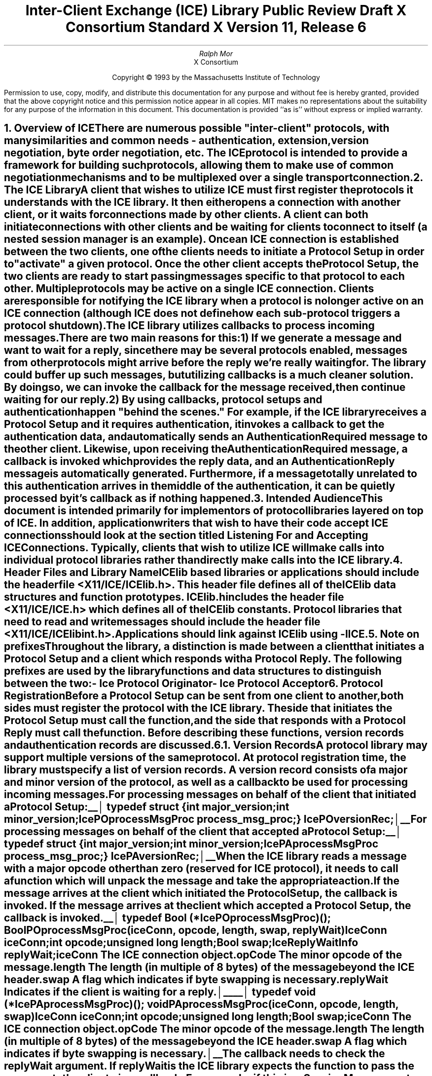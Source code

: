 .\" macro: start marker
.de sM
.ne 4
.sp 1
\\h'-0.3i'\\L'-1v'\\v'3p'\\l'1v'\\v'1v-3p'
.sp -1
..
.\" macro: end marker
.de eM
.sp -1
\\h'-0.3i'\\L'-1v'\\v'1v+4p'\\l'1v'\\v'-4p'
.sp 1
..
.EH ''''
.OH ''''
.EF ''''
.OF ''''
.ad b
.sp 10
.TL
\s+2\fBInter-Client Exchange (ICE) Library\fP\s-2
.sp
Public Review Draft
.sp
X Consortium Standard
.sp
X Version 11, Release 6
.AU
Ralph Mor
.AI
X Consortium
.LP
.DS C
Copyright \(co 1993 by the Massachusetts Institute of Technology
.LP
.sp 5
Permission to use, copy, modify, and distribute this documentation for any
purpose and without fee is hereby granted, provided that the above copyright
notice and this permission notice appear in all copies.  MIT makes no
representations about the suitability for any purpose of the information in
this document.  This documentation is provided ``as is'' without express or
implied warranty.
.DE
.bp
.bp 1
.EH '\fBInter-Client Exchange Library\fP'''
.OH '''\fBInter-Client Exchange Library\fP'
.EF ''- % -''
.OF ''- % -''
.NH 1
Overview of ICE
.XS
\*(SN Overview of ICE
.XE
.LP
There are numerous possible "inter-client" protocols, with many similarities
and common needs - authentication, extension, version negotiation, byte
order negotiation, etc.  The ICE protocol is intended to provide a framework
for building such protocols, allowing them to make use of common negotiation
mechanisms and to be multiplexed over a single transport connection.
.LP
.NH 1
The ICE Library
.XS
\*(SN The ICE Library
.XE
.LP
A client that wishes to utilize ICE must first register the protocols it
understands with the ICE library.  It then either opens a connection with
another client, or it waits for connections made by other clients.  A client
can both initiate connections with other clients and be
waiting for clients to connect to itself (a nested session manager is an
example).  Once an ICE connection is established between the two clients, one
of the clients needs to initiate a \fIProtocol Setup\fP\^ in order to
"activate" a given protocol.  Once the other client accepts the
\fIProtocol Setup\fP\^, the
two clients are ready to start passing messages specific to that protocol to
each other.  Multiple protocols may be active on a single ICE connection.
Clients are responsible for notifying the ICE library when a protocol is no
longer active on an ICE connection (although ICE does not define how each
sub-protocol triggers a protocol shutdown).
.LP
The ICE library utilizes callbacks to process incoming messages.  There are
two main reasons for this:
.LP
.IP 1)
If we generate a message and want to wait for a reply, since there may
be several protocols enabled, messages from other protocols might arrive
before the reply we're really waiting for.  The library could buffer up
such messages, but utilizing callbacks is a much cleaner solution.  By
doing so, we can invoke the callback for the message received, then
continue waiting for our reply.
.LP
.IP 2)
By using callbacks, protocol setups and authentication happen "behind
the scenes."  For example, if the ICE library receives a \fIProtocol Setup\fP\^
and it requires authentication, it invokes a callback to get the
authentication data, and automatically sends an \fIAuthenticationRequired\fP\^
message to the other client.  Likewise, upon receiving the
\fIAuthenticationRequired\fP\^ message, a callback is invoked which provides
the reply data, and an \fIAuthenticationReply\fP\^ message is automatically
generated.  Furthermore, if a message totally unrelated to this
authentication arrives in the middle of the authentication, it can
be quietly processed by it's callback as if nothing happened.
.LP
.NH 1
Intended Audience
.XS
\*(SN Intended Audience
.XE
.LP
This document is intended primarily for implementors of protocol libraries
layered on top of ICE.  In addition, application writers that wish to have
their code accept ICE connections should look at the section titled
\fIListening For and Accepting ICE Connections\fP\^.
Typically, clients that wish to utilize ICE will make calls into individual
protocol libraries rather than directly make calls into the ICE library.
.LP
.NH 1
Header Files and Library Name
.XS
\*(SN Header Files and Library Name
.XE
.LP
ICElib based libraries or applications should include the header
file \fI<X11/ICE/ICElib.h>\fP\^.  This header file defines all of the
ICElib data structures and function prototypes.  \fIICElib.h\fP\^ includes the
header file \fI<X11/ICE/ICE.h>\fP\^ which defines all of the ICElib constants.
Protocol libraries that need to read and write messages should include
the header file \fI<X11/ICE/ICElibint.h>\fP\^.
.LP
Applications should link against ICElib using \fI-lICE\fP\^.
.LP
.NH 1
Note on prefixes
.XS
\*(SN Note on prefixes
.XE
.LP
Throughout the library, a distinction is made between a client that
initiates a \fIProtocol Setup\fP\^ and a client which responds with a
\fIProtocol Reply\fP\^.  The following prefixes are used by the library
functions and data structures to distinguish between the two:
.LP
.PN IcePO
- \fIIce Protocol Originator\fP\^
.LP
.PN IcePA
- \fIIce Protocol Acceptor\fP\^
.LP
.NH 1
Protocol Registration
.XS
\*(SN Protocol Registration
.XE
.LP
Before a \fIProtocol Setup\fP\^ can be sent from one client to another,
both sides must register the protocol with the ICE library.  The side
that initiates the \fIProtocol Setup\fP\^ must call the
.PN IceRegisterForProtocolSetup
function, and the side that responds with a \fIProtocol Reply\fP\^
must call the
.PN IceRegisterForProtocolReply
function.  Before describing these functions, \fIversion records\fP\^ and
\fIauthentication records\fP\^ are discussed.
.LP
.NH 2
Version Records
.XS
\*(SN Version Records
.XE
.LP
A protocol library may support multiple versions of the same protocol.
At protocol registration time, the library must specify a list of version
records.  A version record consists of a major and minor version of the
protocol, as well as a callback to be used for processing incoming messages.
.LP
.sp 0.5
For processing messages on behalf of the client that initiated a
\fIProtocol Setup\fP\^:
.LP
.sM
typedef struct {
.br
	int major_version;
.br
	int minor_version;
.br
	IcePOprocessMsgProc process_msg_proc;
.br
} IcePOversionRec;
.LP
.eM
.sp 0.5
For processing messages on behalf of the client that accepted a
\fIProtocol Setup\fP\^:
.LP
.sM
typedef struct {
.br
	int major_version;
.br
	int minor_version;
.br
	IcePAprocessMsgProc process_msg_proc;
.br
} IcePAversionRec;
.LP
.eM
.sp 0.5
When the ICE library reads a message with a major opcode other than
zero (reserved for ICE protocol), it needs to call a function which will
unpack the message and take the appropriate action.
.LP
If the message arrives at the client which initiated the \fIProtocol Setup\fP\^,
the
.PN IcePOprocessMsgProc
callback is invoked.  If the message arrives at the client which accepted
a \fIProtocol Setup\fP\^, the
.PN IcePAprocessMsgProc
callback is invoked.
.LP
.sp 0.5
.sM
typedef Bool (*IcePOprocessMsgProc)();
.FD 0
Bool POprocessMsgProc\^(\^\fIiceConn\fP, \fIopcode\fP\^, \fIlength\fP\^, \fIswap\fP\^, \fIreplyWait\fP\^)
.br
    IceConn \fIiceConn\fP\^;
.br
    int \fIopcode\fP\^;
.br
    unsigned long \fIlength\fP\^;
.br
    Bool \fIswap\fP\^;
.br
    IceReplyWaitInfo \fIreplyWait\fP\^;
.FN
.IP \fIiceConn\fP 1i
The ICE connection object.
.IP \fIopCode\fP 1i
The minor opcode of the message.
.IP \fIlength\fP 1i
The length (in multiple of 8 bytes) of the message beyond the ICE header.
.IP \fIswap\fP 1i
A flag which indicates if byte swapping is necessary.
.IP \fIreplyWait\fP 1i
Indicates if the client is waiting for a reply.
.LP
.eM
.sM
typedef void (*IcePAprocessMsgProc)();
.FD 0
void PAprocessMsgProc\^(\^\fIiceConn\fP, \fIopcode\fP\^, \fIlength\fP\^, \fIswap\fP\^)
.br
    IceConn \fIiceConn\fP\^;
.br
    int \fIopcode\fP\^;
.br
    unsigned long \fIlength\fP\^;
.br
    Bool \fIswap\fP\^;
.FN
.IP \fIiceConn\fP 1i
The ICE connection object.
.IP \fIopCode\fP 1i
The minor opcode of the message.
.IP \fIlength\fP 1i
The length (in multiple of 8 bytes) of the message beyond the ICE header.
.IP \fIswap\fP 1i
A flag which indicates if byte swapping is necessary.
.LP
.eM
The
.PN IcePOprocessMsgProc
callback needs to check the \fIreplyWait\fP\^ argument.
If \fIreplyWait\fP\^ is
.PN NULL ,
the ICE library expects the function to
pass the message to the client via a callback.  For example, if
this is a Session Management \fISave Yourself\fP\^ message, this function
should notify the client of the \fISave Yourself\fP\^ via a callback.
.LP
However, if \fIreplyWait\fP\^ is not
.PN NULL ,
then the client is waiting for
a reply or an error for a message it previously sent.  \fIreplyWait\fP\^
is of type
.PN IceReplyWaitInfo .
.LP
.sM
typedef struct {
.br
	unsigned long sequence_of_request;
.br
	int major_opcode_of_request;
.br
	int minor_opcode_of_request;
.br
	IcePointer reply;
.br
} IceReplyWaitInfo;
.LP
.eM
.PN IceReplyWaitInfo
contains the major/minor opcodes and sequence # of
the message for which a reply is being waited for.  It also contains
a pointer to the reply message to be filled in (the protocol library
should cast this
.PN IcePointer
to the appropriate reply type).  In most
cases, the reply will have some fixed-size part, and the sender
function will have provided a pointer to a structure (e.g.) to hold
this fixed-size data.  If there is variable-length data, it would be
expected that the reply function will have to allocate additional
memory and store pointer(s) to that memory in the fixed-size
structure.  If the entire data is variable length (e.g., a single
variable-length string), then the sender function would probably
just pass a pointer to fixed-size space to hold a pointer, and the
reply function would allocate the storage and store the pointer.
It is the responsibility of the client receiving the reply to
free up any memory allocated on it's behalf.
.LP
The return value of
.PN IcePOprocessMsgProc
is a boolean set to
.PN True
if a reply or error has been returned (as opposed to a callback
having been invoked).  Note that an error should only be returned
if it corresponds to the reply being waited for.  Otherwise, the
.PN IcePOprocessMsgProc
should either handle the error internally, or invoke an error handler
for it's library.
.LP
.sp 0.5       
The
.PN IcePAprocessMsgProc
callback, on the other hand, should always pass
the message to the client via a callback.  For example, if this is a Session
Management \fIInteract Request\fP\^ message, this function should notify the
client of the \fIInteract Request\fP\^ via a callback.
.LP
The reason the
.PN IcePAprocessMsgProc
callback does not have a \fIreplyWait\fP\^ like
.PN IcePOprocessMsgProc
does, is because a process that is acting as
a "server" should never block for a reply (infinite blocking can
occur if the connecting client does not act properly).
.LP
Note that when reading messages, byte swapping may be necessary.  As a
convenience, the length field in the ICE header will be swapped by ICElib
if necessary.
.bp
The following macros should be used to read messages.  They will be discussed
in greater detail later in this document.
.LP
    IceReadSimpleMessage ()
.br
    IceReadCompleteMessage ()
.sp 0.5
    IceReadMessageHeader ()
.br
    IceReadData ()
.br
    IceReadData16 ()
.br
    IceReadData32 ()
.LP
.NH 2
Authentication Records
.XS
\*(SN Authentication Records
.XE
.LP
Protocol libraries may support multiple authentication methods for their
protocol.  For each authentication method, the library must specify the
name of the authentication method, as well as an authentication callback.
.LP
For authentication on behalf of the client that initiated a
\fIProtocol Setup\fP\^:
.LP
.sM
typedef struct {
.br
	char *auth_name;
.br
	IcePOauthProc auth_proc;
.brn
} IcePOauthRec;
.LP
.eM
.sp 0.5
For authentication on behalf of the client that accepted a
\fIProtocol Setup\fP\^:
.LP
.sM
typedef struct {
.br
	char *auth_name;
.br
	IcePAauthProc auth_proc;
.br
} IcePAauthRec;
.LP
.eM
.sp 0.5
.PN IcePOauthProc
is the callback invoked for the client that initiated
the \fIProtocol Setup\fP\^ and needs to respond to an
\fIAuthentication Required\fP\^ or
\fIAuthentication Next Phase\fP\^ message from the other client.
.LP
.sM
typedef IcePOauthStatus (*IcePOauthProc)();
.FD 0
IcePOauthStatus POauthProc\^(\^\fIauthStatePtr\fP, \fIcleanUp\fP\^, \fIswap\fP\^,
.br
                    \fIauthDataLen\fP\^, \fIauthData\fP\^, \fIreplyDataLenRet\fP\^, \fIreplyDataRet\fP\^, \fIerrorStringRet\fP\^)
.br
     IcePointer *\fIauthStatePtr\fP\^;
.br
     Bool \fIcleanUp\fP\^;
.br
     Bool \fIswap\fP\^;
.br
     int \fIauthDataLen\fP\^;
.br
     IcePointer \fIauthData\fP\^;
.br
     int *\fIreplyDataLenRet\fP\^;
.br
     IcePointer *\fIreplyDataRet\fP\^;
.br
     char **\fIerrorStringRet\fP\^;
.FN
.IP \fIauthStatePtr\fP 1i
A pointer to state maintained by the
authentication procedure.  The first time this
function is invoked, *\fIauthStatePtr\fP\^ is
.PN NULL ,
and the function should initialize it's state and set
this pointer.
.IP \fIcleanUp\fP 1i
If
.PN True ,
authentication is over, and the function
should clean up any state it was maintaining.  The
last 6 arguments should be ignored.
.IP \fIswap\fP 1i
If
.PN True ,
the \fIauthData\fP\^ may have to be byte swapped
(depending on it's contents).
.IP \fIauthDataLen\fP 1i
The length (in bytes) of the authenticator data.
.IP \fIauthData\fP 1i
The data from the authenticator.  This pointer may
point to a volatile block of memory.  So, if you need
to keep the data beyond this function call, be sure
to make a copy of it.
.IP \fIreplyDataLenRet\fP 1i
The length (in bytes) of the reply data returned.
.IP \fIreplyDataRet\fP 1i
The reply data returned.  ICElib will be
responsible for freeing this data.
.IP \fIerrorStringRet\fP 1i
If the authentication procedure encounters an error during
authentication, it should allocate and return
an error string.  ICElib will be
responsible for freeing this string.
.LP
.eM
The
.PN IcePOauthProc
should return one of four values:
.TS
lw(2i) lw(5i).
T{
.PN IcePOauthHaveReply
T}	T{
A reply is available
T}
.sp 4p
T{
.PN IcePOauthRejected
T}	T{
Authentication rejected
T}
.sp 4p
T{
.PN IcePOauthFailed
T}	T{
Authentication failed
T}
.sp 4p
T{
.PN IcePOauthDoneCleanup
T}	T{
Done cleaning up
T}
.TE
.LP
.sp 0.5
.PN IcePAauthProc
is the callback invoked for the client that received a
\fIProtocol Setup\fP\^ and needs to initiate an
\fIAuthentication Required\fP\^ message or respond to an
\fIAuthentication Reply\fP\^.
.LP
.sM
typedef IcePAauthStatus (*IcePAauthProc) ();
.FD 0
IcePAauthStatus PAauthProc\^(\^\fIauthStatePtr\fP, \fIswap\fP\^,
.br
                    \fIreplyDataLen\fP\^, \fIreplyData\fP\^, \fIauthDataLenRet\fP\^, \fIauthDataRet\fP\^, \fIerrorStringRet\fP\^)
.br
    IcePointer *\fIauthStatePtr\fP\^;
.br
    Bool \fIswap\fP\^;
.br
    int \fIreplyDataLen\fP\^;
.br
    IcePointer \fIreplyData\fP\^;
.br
    int *\fIauthDataLenRet\fP\^;
.br
    IcePointer *\fIauthDataRet\fP\^;
.br
    char **\fIerrorStringRet\fP\^;
.FN
.IP \fIauthStatePtr\fP 1i
A pointer to state maintained by the
authentication procedure.  The first time this
function is invoked, *\fIauthStatePtr\fP\^ is
.PN NULL ,
and the function should initialize it's state and set
this pointer.  When authentication
is accepted or rejected, the function should clean up
the state it was maintaining.
.IP \fIswap\fP 1i
If
.PN True ,
the \fIreplyData\fP\^ may have to be byte swapped
(depending on it's contents).
.IP \fIreplyDataLen\fP 1i
The length (in bytes) of the authenticatee data.
.IP \fIreplyData\fP 1i
The data from the authenticatee.  This pointer may
point to a volatile block of memory.  So, if you need
to keep the data beyond this function call, be sure
to make a copy of it.
.IP \fIauthDataLenRet\fP 1i
The length of the authentication data returned.
.IP \fIauthDataRet\fP 1i
The authentication data returned.  ICElib will be
responsible for freeing this data.
.IP \fIerrorStringRet\fP 1i
If authentication is rejected or fails, an error
string is returned.  ICElib will be
responsible for freeing this string.
.LP
.eM
The
.PN IcePAauthProc
should return one of four values:
.TS
lw(2i) lw(5i).
T{
.PN IcePAauthContinue
T}	T{
Continue authentication
T}
.sp 4p
T{
.PN IcePAauthAccepted
T}	T{
Authentication accepted
T}
.sp 4p
T{
.PN IcePAauthRejected
T}	T{
Authentication rejected
T}
.sp 4p
T{
.PN IcePAauthFailed
T}	T{
Authentication failed
T}
.TE
.LP
.NH 3
Protocol Registration Functions
.XS
\*(SN Protocol Registration Functions
.XE
.LP
Before a client is ready to do a \fIProtocol Setup\fP\^ on a given protocol,
it must call
.PN IceRegisterForProtocolSetup
to reserve a major opcode and to provide information about the protocol.
.LP
.sM
.FD 0
int IceRegisterForProtocolSetup\^(\^\fIprotocolName\fP, \fIvendor\fP\^, \fIrelease\fP\^,
.br
                    \fIversionCount\fP\^, \fIversionRecs\fP\^, \fIauthCount\fP\^, \fIauthRecs\fP\^, \fIIOErrorProc\fP\^)
.br
     char *\fIprotocolName\fP\^;
.br
     char *\fIvendor\fP\^;
.br
     char *\fIrelease\fP\^;
.br
     int \fIversionCount\fP\^;
.br
     IcePOversionRec *\fIversionRecs\fP\^;
.br
     int \fIauthCount\fP\^;
.br
     IcePOauthRec *\fIauthRecs\fP\^;
.br
     IceIOErrorProc \fIIOErrorProc\fP\^;
.FN
.IP \fIprotocolName\fP 1i
A string specifying the name of the protocol to register.
.IP \fIvendor\fP 1i
A string specifying the vendor implementing the protocol library.
.IP \fIrelease\fP 1i
A string specifying the release of the protocol library.
.IP \fIversionCount\fP 1i
The number of different versions of the protocol supported.
.IP \fIversionRecs\fP 1i
Information about each version of the protocol supported (prioritized in
decreasing order of preference).  See the previous section titled
\fIVersion Records\fP\^.
.IP \fIauthCount\fP 1i
The number of authentication methods supported.
.IP \fIauthRecs\fP 1i
Information about each authentication method (prioritized in decreasing
order of preference).  See the previous section titled
\fIAuthentication Records\fP\^.
.IP \fIIOErrorProc\fP 1i
Error handler to invoke if the ICE connection unexpectedly breaks.  Pass
.PN NULL
if not interested in being notified.
See the section titled \fIError Handling\fP\^ for more details.
.LP
.eM
.PN IceRegisterForProtocolSetup
returns the major opcode reserved, or -1 if an error occurred.
.LP
.sp
Before a client is ready to receive a \fIProtocol Setup\fP\^ for a given
protocol, it must call
.PN IceRegisterForProtocolReply
to reserve a major opcode and to provide information about the protocol.
.LP
.sM
.FD 0
int IceRegisterForProtocolReply\^(\^\fIprotocolName\fP, \fIvendor\fP\^, \fIrelease\fP\^,
.br
                    \fIversionCount\fP\^, \fIversionRecs\fP\^, \fIprotocolSetupNotifyProc\fP\^, \fIauthCount\fP\^, \fIauthRecs\fP\^, \fIIOErrorProc\fP\^)
.br
     char *\fIprotocolName\fP\^;
.br
     char *\fIvendor\fP\^;
.br
     char *\fIrelease\fP\^;
.br
     int \fIversionCount\fP\^;
.br
     IcePAversionRec *\fIversionRecs\fP\^;
.br
     IceProtocolSetupNotifyProc \fIprotocolSetupNotifyProc\fP\^;
.br
     int \fIauthCount\fP\^;
.br
     IcePAauthRec *\fIauthRecs\fP\^;
.br
     IceIOErrorProc \fIIOErrorProc\fP\^;
.FN
.IP \fIprotocolName\fP 1i
A string specifying the name of the protocol to register.
.IP \fIvendor\fP 1i
A string specifying the vendor of the application using the protocol library.
For example, the vendor of a session manager.
.IP \fIrelease\fP 1i
A string specifying the release of the application using
the protocol library.  For example, the release of a
session manager.
.IP \fIversionCount\fP 1i
The number of different versions of the protocol supported.
.IP \fIversionRecs\fP 1i
Information about each version of the protocol supported (prioritized in
decreasing order of preference).  See the previous section titled
\fIVersion Records\fP\^.
.IP \fIprotocolSetupNotifyProc\fP 1i
A callback to be invoked when the client on the other side of
the ICE connection has successfully completed a \fIProtocol Setup\fP\^.
.IP \fIauthCount\fP 1i
The number of authentication methods supported.
.IP \fIauthRecs\fP 1i
Information about each authentication method (prioritized in decreasing
order of preference).  See the previous section titled
\fIAuthentication Records\fP\^.
.IP \fIIOErrorProc\fP 1i
Error handler to invoke if the ICE connection unexpectedly breaks.  Pass
.PN NULL
if not interested in being notified.
See the section titled \fIError Handling\fP\^ for more details.
.LP
.eM
.PN IceRegisterForProtocolReply
returns the major opcode reserved, or -1 if an error occurred.
.LP
Since \fIProtocol Setups\fP\^ happen "behind the scenes," the protocol library
needs some way of being notified when the \fIProtocol Setup\fP\^ has
successfully completed.  The
.PN IceProtocolSetupNotifyProc
callback serves this purpose.
.LP
.sM
typedef void (*IceProtocolSetupNotifyProc) ();
.FD 0
void ProtocolSetupNotifyProc\^(\^\fIiceConn\fP, \fImajorVersion\fP\^, \fIminorVersion\fP\^, \fIvendor\fP\^, \fIrelease\fP\^)
.br
     IceConn \fIiceConn\fP\^;
.br
     int \fImajorVersion\fP\^;
.br
     int \fIminorVersion\fP\^;
.br
     char *\fIvendor\fP\^;
.br
     char *\fIrelease\fP\^;
.FN
.IP \fIiceConn\fP 1i
The ICE connection object.
.IP \fImajorVersion\fP 1i
The major version of the protocol.
.IP \fIminorVersion\fP 1i
The minor version of the protocol.
.IP \fIvendor\fP 1i
The vendor of the library that sent the \fIProtocol Setup\fP\^.
.IP \fIrelease\fP 1i
The release of the library that sent the \fIProtocol Setup\fP\^.
.LP
.eM
The \fIvendor\fP\^ and \fIrelease\fP\^ strings should be freed with free()
when they are no longer needed.
.LP
.NH 1
ICE Connections
.XS
\*(SN ICE Connections
.XE
.LP
In order for two clients to establish an ICE connection, one client has
to be "waiting" for connections, and the other client has to initiate the
connection.  Most clients will initiate connections, so we discuss that first.
.LP
.NH 2
Opening an ICE Connection
.XS
\*(SN Opening an ICE Connection
.XE
.LP
In order to open an ICE connection with another client (that is waiting
for connections), call the
.PN IceOpenConnection
function.
.LP
.sM
.FD 0
IceConn IceOpenConnection\^(\^\fInetworkIdsList\fP, \fIerrorLength\fP\^, \fIerrorStringRet\fP\^)
.br
     char *\fInetworkIdsList\fP\^;
.br
     int  \fIerrorLength\fP\^;
.br
     char *\fIerrorStringRet\fP\^;
.FN
.IP \fInetworkIdsList\fP 1i
Specifies the network ID(s) of the other client.
.IP \fIerrorLength\fP 1i
Length of the \fIerrorStringRet\fP\^ argument passed in.
.IP \fIerrorStringRet\fP 1i
Returns a null terminated error message, if any.  \fIerrorStringRet\fP
points to user supplied memory.  No more than \fIerrorLength\fP\^ bytes
are used.
.LP
.eM
.PN IceOpenConnection
returns an opaque ICE connection object if it succeeds,
.PN NULL
otherwise.
.LP
\fInetworkIdsList\fP\^ contains a list of network IDs separated by commas.
An attempt will be made to use the first network ID.  If that fails,
an attempt will be made using the second network ID, and so on.
Each network ID has the form...
.br
.TS
lw(0.25i) lw(2.5i) lw(1i).
	tcp/<hostname>:<portnumber>	or
	decnet/<hostname>::<objname>	or
	local/<hostname>:<path>	
.TE
.LP
Most protocol libraries will have some sort of "open" function which should
internally make a call into
.PN IceOpenConnection .
If the ICE library detects that an ICE connection has already been opened
with the other client, a second connection is not made - the previously
allocated connection object is returned.
.LP
Any authentication requirements are handled internally by the ICE library.
.LP
After
.PN IceOpenConnection
is called, the client is ready to send a
\fIProtocol Setup\fP\^ (provided that
.PN IceRegisterForProtocolSetup
was called), or receive a \fIProtocol Setup\fP\^ (provided that
.PN IceRegisterForProtocolReply
was called).
.LP
.NH 2
Listening For and Accepting ICE Connections
.XS
\*(SN Listening For and Accepting ICE Connections
.XE
.LP
Clients wishing to accept ICE connections must first call
.PN IceListenForConnections
so they can listen for connections. A list of file descriptors and associated 
network IDs are returned.  The client does select() on these file descriptors
to detect new connections.
.LP
.sM
.FD 0
Status IceListenForConnections\^(\^\fIcountRet\fP, \fIdescripsRet\fP\^, \fInetworkIdsRet\fP\^, \fIerrorLength\fP\^, \fIerrorStringRet\fP\^)
.br
     int  *\fIcountRet\fP\^;
.br
     int  **\fIdescripsRet\fP\^;
.br
     char **\fInetworkIdsRet\fP\^;
.br
     int  \fIerrorLength\fP\^;
.br
     char *\fIerrorStringRet\fP\^;
.FN
.IP \fIcountRet\fP 1i
The number of file descriptors returned.
.IP \fIdescripsRet\fP 1i
Returns a list of file descriptors.
.IP \fInetworkIdsRet\fP 1i
Returns a list of network IDs corresponding to the list of file descriptors.
.IP \fIerrorLength\fP 1i
The length of the \fIerrorStringRet\fP\^ argument passed in.
.IP \fIerrorStringRet\fP 1i
Returns a null terminated error message, if any.  \fIerrorStringRet\fP
points to user supplied memory.  No more than \fIerrorLength\fP\^ bytes
are used.
.LP
.eM
\fInetworkIdsRet\fP\^ returns a list of network IDs separated by commas.
Each network ID has the form...
.br
.TS
lw(0.25i) lw(2.5i) lw(1i).
	tcp/<hostname>:<portnumber>	or
	decnet/<hostname>::<objname>	or
	local/<hostname>:<path>	
.TE
.LP
\fIdescripsRet\fP\^ and \fInetworkIdsRet\fP\^ should be freed with free() when no longer needed.
.LP
.sp 0.5
After a connection attempt is detected via select() on a file
descriptor returned by
.PN IceListenForConnections ,
.PN IceAcceptConnection
should be called.  This returns a new opaque ICE connection object.
.LP
.sM
.FD 0
IceConn IceAcceptConnection\^(\^\fIfd\fP\^)
.br
    int \fIfd\fP\^;
.FN
.IP \fIfd\fP 1i
The file descriptor on which a new connection was detected.
.LP
.eM
Since the library can not block and wait for the connection to
become valid (infinite blocking can occur if the connecting client
does not act properly), the following steps must be taken before
the ICE connection is used to send and receive messages...
.LP
.sp 0.5
.vs 10
.nf
	newIceConn = IceAcceptConnection (listen_fd);
	status = IceConnectPending;
	timeStart = timeNow;

	do
	{
		select() on {newIceConn, all open connections}

		for each iceConn in the list of open connections
		{
			if (data ready on iceConn)
				IceProcessMessage (iceConn, NULL);
		}

		if (data ready on newIceConn)
		{
			/*
			 * IceProcessMessage is called until the connection
			 * is non-pending.  Doing so handles the connection
			 * setup request and any authentication requirements.
			 */

			IceProcessMessage (newIceConn, NULL);
			status = IceConnectionStatus (newIceConn);
		}
		else
		{
			if (timeNow - timeStart > MAX_WAIT_TIME)
				status = IceConnectRejected;
		}
	}
	while (status == IceConnectPending);

	if (status == IceConnectAccepted)
	{
		Add newIceConn to the list of open connections
	}
	else if (status == IceConnectRejected)
	{
		blah;
	}
.fi
.vs
.LP
.sp 0.5
After
.PN IceAcceptConnection
is called and the connection has been
validated, the client is ready to receive a \fIProtocol Setup\fP\^ (provided
that
.PN IceRegisterForProtocolReply
was called), or send a \fIProtocol Setup\fP\^
(provided that
.PN IceRegisterForProtocolSetup
was called).
.bp
.NH 2
Closing ICE Connections
.XS
\*(SN Closing ICE Connections
.XE
.LP
To close an ICE connection created with
.PN IceOpenConnection
or
.PN IceAcceptConnection ,
call the
.PN IceCloseConnection
function.
.LP
.sM
.FD 0
Status IceCloseConnection\^(\^\fIiceConn\fP\^)
.br
    IceConn \fIiceConn\fP\^;
.FN
.IP \fIiceConn\fP 1i
The ICE connection to close.
.LP
.eM
In order to physically close an ICE connection, the following conditions
must be met:
.LP
.IP -
The \fIopen reference count\fP\^ must have reached zero on this ICE connection.
When
.PN IceOpenConnection
is called, it tries to use a previously opened
ICE connection.  If it is able to use an existing connection, it increments
the \fIopen reference count\fP\^ on the connection by one.  So in order to
close an ICE connection, each call to
.PN IceOpenConnection
must be matched with a call to
.PN IceCloseConnection .
The connection can be physically closed only
on the last call to
.PN IceCloseConnection .
Note that connections created with
.PN IceAcceptConnection
are never shared, and the \fIopen reference count\fP\^ for
such connections is never greater than one.
.LP
.IP -
The \fIactive protocol count\fP\^ must have reached zero.  Each time a
\fIProtocol Setup\fP\^ succeeds on the connection
the \fIactive protocol count\fP\^
is incremented by one.  When the client no longer expects to use the
protocol on the connection, the
.PN IceProtocolShutdown
function should be called, which decrements the \fIactive protocol count\fP\^
by one (see the \fIProtocol Shutdown\fP section of this document).
.LP
.PN IceCloseConnection
can return a bad status only under one condition.
If the \fIopen reference count\fP\^ has reached zero, but the
\fIactive protocol count\fP\^ has not reached zero, the client
neglected to shut down all active protocols before closing the connection.
The connection will not be closed.
.LP
.sp 0.5
When it is known that the client on the other side of the ICE connection
has terminated the connection without initiating shutdown negotiation, the
.PN IceSetShutdownNegotiation
function should be called to turn off shutdown negotiation.  This will prevent
.PN IceCloseConnection
from writing to a broken connection.
.LP
.sM
.FD 0
void IceSetShutdownNegotiation\^(\^\fIiceConn\fP, \fInegotiate\fP\^)
.br
    IceConn \fIiceConn\fP\^;
.br
    Bool \fInegotiate\fP\^;
.FN
.IP \fIiceConn\fP 1i
A valid ICE connection object.
.IP \fInegotiate\fP 1i
If
.PN False ,
shutdown negotiating will be turned off.
.LP
.eM
In order to check the shutdown negotiation status of an ICE connection,
call the
.PN IceCheckShutdownNegotiation
function.
.LP
.sM
.FD 0
Bool IceCheckShutdownNegotiation\^(\^\fIiceConn\fP\^)
.br
    IceConn \fIiceConn\fP\^;
.FN
.IP \fIiceConn\fP 1i
A valid ICE connection object.
.LP
.eM
.PN IceCheckShutdownNegotiation
returns
.PN True
if shutdown negotiation will take place on the connection,
.PN False
otherwise.  Negotiation is on by default for a connection.  It
can only be changed with the
.PN IceSetShutdownNegotiation
function.
.LP
.NH 2
Connection Watch Procedures
.XS
\*(SN Connection Watch Procedures
.XE
.LP
In order to add a watch procedure which will be called
each time ICElib opens a new connection via
.PN IceOpenConnection
or
.PN IceAcceptConnection ,
or closes a connection via
.PN IceCloseConnection ,
call the
.PN IceAddConnectionWatch
function.
.LP
.sM
.FD 0
Status IceAddConnectionWatch\^(\^\fIwatchProc\fP, \fIclientData\fP\^)
.br
    IceWatchProc \fIwatchProc\fP\^;
.br
    IcePointer \fIclientData\fP\^;
.FN
.IP \fIwatchProc\fP 1i
The watch procedure to invoke when ICElib physically opens or
closes a connection.
.IP \fIclientData\fP 1i
This pointer will be passed to the watch procedure.
.LP
.eM
Note that several calls to
.PN IceOpenConnection
might share the same ICE connection.  In such a case, the watch procedure
is only invoked when the connection is first created.  Similarly, since
connections might be shared, the watch procedure is called only if
.PN IceCloseConnection
physically closes the connection.
.LP
The watch procedures are very useful for Xt based applications, which
need to call
.PN XtAppAddInput
when new connections are created, and
.PN XtRemoveInput
when connections are destroyed.  Since connections are
shared, knowing when to call these Xt functions would be difficult
without the watch procedures.

The watch procedure is of type
.PN IceWatchProc .
.LP
.sM
typedef void (*IceWatchProc)();
.LP
.FD 0
void WatchProc\^(\^\fIiceConn\fP, \fIclientData\fP\^, \fIopening\fP\^, \fIwatchData\fP\^)
.br
    IceConn \fIiceConn\fP\^;
.br
    IcePointer \fIclientData\fP\^;
.br
    Bool \fIopening\fP\^;
.br
    IcePointer *\fIwatchData\fP\^;
.FN
.IP \fIiceConn\fP\^ 1i
The opened or closed ICE connection.  Call
.PN IceConnectionNumber
to get the file descriptor associated with this connection.
.IP \fIclientData\fP\^ 1i
Client data specified in the call to
.PN IceAddConnectionWatch .
.IP \fIopening\fP\^ 1i
If
.PN True ,
the connection is being opened.  If
.PN False ,
the connection is being closed.
.IP \fIwatchData\fP\^ 1i
Can be used to save a pointer to client data.
.LP
.eM
If opening is
.PN True ,
the client should set the *\fIwatchData\fP\^
pointer to any data it may need to save.  For example,
.PN XtAppAddInput
might be called, and you need to save the
.PN XtInputId .
.LP
If opening is
.PN False ,
you can use the *\fIwatchData\fP\^ pointer.
For example, *\fIwatchData\fP\^ might point to the
.PN XtInputId
which you need to call
.PN XtRemoveInput .
.LP
.sp 0.5
To remove a watch procedure, call the
.PN IceRemoveConnectionWatch
function.
.LP
.sM
.FD 0
void IceRemoveConnectionWatch\^(\^\fIwatchProc\fP, \fIclientData\fP\^)
.br
    IceWatchProc \fIwatchProc\fP\^;
.br
    IcePointer \fIclientData\fP\^;
.LP
.FN
.IP \fIwatchProc\fP 1i
The watch procedure that was passed to
.PN IceAddConnectionWatch .
.IP \fIclientData\fP 1i
The \fIclientData\fP\^ pointer that was passed to
.PN IceAddConnectionWatch .
.LP
.eM
.bp
.NH 1
Protocol Setup and Shutdown
.XS
\*(SN Protocol Setup and Shutdown
.XE
.LP
In order to activate a protocol on a given ICE connection, call the
.PN IceProtocolSetup
function.
.LP
.sM
.FD 0
IceProtocolSetupStatus IceProtocolSetup\^(\^\fIiceConn\fP, \fImyOpcode\fP\^, a\fIauthCount\fP\^, \fIauthIndices\fP\^,
.br
                    \fImajorVersionRet\fP\^, \fIminorVersionRet\fP\^, \fIvendorRet\fP\^, \fIreleaseRet\fP\^, \fIerrorLength\fP\^, \fIerrorStringRet\fP\^)
.br
    IceConn \fIiceConn\fP\^;
.br
    int \fImyOpcode\fP\^;
.br
    int \fIauthCount\fP\^;
.br
    int *\fIauthIndices\fP\^;
.br
    int *\fImajorVersionRet\fP\^;
.br
    int *\fIminorVersionRet\fP\^;
.br
    char **\fIvendorRet\fP\^;
.br
    char **\fIreleaseRet\fP\^;
.br
    int \fIerrorLength\fP\^;
.br
    char *\fIerrorStringRet\fP\^;
.FN
.IP \fIiceConn\fP 1i
A valid ICE connection object.
.IP \fImyOpcode\fP 1i
The major opcode of the protocol to be set up.  This major opcode
was returned by
.PN IceRegisterForProtocolSetup .
.IP \fIauthCount\fP 1i
The number of elements in the \fIauthIndices\fP\^ array.
.IP \fIauthIndices\fP 1i
A list of indices into the authentication protocols specified
in
.PN IceRegisterForProtocolSetup .
The indices are zero based.
.IP \fImajorVersionRet\fP 1i
The major version of the protocol to be used is returned.
.IP \fIminorVersionRet\fP 1i
The minor version of the protocol to be used is returned.
.IP \fIvendorRet\fP 1i
The vendor name of the protocol receiver is returned.  For example,
this might be the vendor name of a session manager.
.IP \fIreleaseRet\fP 1i  
The release of the protocol receiver is returned.  For example,
this might be the release of a session manager.
.IP \fIerrorLength\fP 1i
Specifies the length of the \fIerrorStringRet\fP\^ argument passed in.
.IP \fIerrorStringRet\fP 1i
Returns a null terminated error message, if any.  \fIerrorStringRet\fP
points to user supplied memory.  No more than \fIerrorLength\fP\^ bytes
are used.
.LP
.eM
When
.PN IceRegisterForProtocolSetup
was called, a list of all
authentication protocols supported were passed in.  At the time
.PN IceProtocolSetup
is called, it is possible that only a subset of
those protocols can be used for authentication.  So,
.PN IceProtocolSetup
takes a list of indices into the authentication protocols specified in
.PN IceRegisterForProtocolSetup .
.LP
As a special case, if \fIauthCount\fP\^ > 0 and \fIauthIndices\fP\^ is
.PN NULL ,
the first \fIauthCount\fP\^ authentication protocols specified in
.PN IceRegisterForProtocolSetup
will be used.
.LP
The \fIvendorRet\fP\^ and \fIreleaseRet\fP\^ strings should be freed
with free() when no longer needed.
.LP
.sp 0.5
.PN IceProtocolSetup
returns one of three values:
.LP
.TS
lw(2i) lw(4i).
T{
.PN IceProtocolSetupSuccess :
T}	T{
\fImajorVersionRet\fP\^, \fIminorVersionRet\fP\^, \fIvendorRet\fP\^, \fIreleaseRet\fP\^ are set.
T}
.sp 4p
T{
.PN IceProtocolSetupFailure :
T}	T{
Check errorStringRet for failure reason.  \fImajorVersionRet\fP\^, \fIminorVersionRet\fP\^, \fIvendorRet\fP\^, \fIreleaseRet\fP\^ are NOT set.
T}
.sp 4p
T{
.PN IceProtocolAlreadyActive :
T}	T{
This protocol is already active on this connection.  \fImajorVersionRet\fP\^, \fIminorVersionRet\fP\^, \fIvendorRet\fP\^, \fIreleaseRet\fP\^ are NOT set.
T}
.TE
.LP
.sp 0.5
In order to notify the ICE library when a given protocol
will no longer be used on an ICE connection, call the
.PN IceProtocolShutdown
function.
.LP
.sM
.FD 0
Status IceProtocolShutdown\^(\^\fIiceConn\fP, \fImajorOpcode\fP\^)
.br
    IceConn \fIiceConn\fP\^;
.br
    int \fImajorOpcode\fP\^;
.FN
.IP \fIiceConn\fP 1i
A valid ICE connection object.
.IP \fImajorOpcode\fP 1i
The major opcode of the protocol to shut down.
.LP
.eM
.PN IceProtocolShutdown
returns a bad status if
the major opcode was never registered OR the protocol of the
major opcode was never "activated" on the connection.  By "activated"
we mean that a \fIProtocol Setup\fP\^ succeeded on the connection.
Note that ICE does not define how each sub-protocol triggers a
protocol shutdown.
.LP
.NH 1
Processing Messages
.XS
\*(SN Processing Messages
.XE
.LP
When select() shows that there is data to read on an ICE connection
object,
.PN IceProcessMessage
should be called to process the message.
.LP
.sM
.FD 0
Bool IceProcessMessage\^(\^\fIiceConn\fP, \fIreplyWait\fP\^)
.br
    IceConn \fIiceConn\fP\^;
.br
    IceReplyWaitInfo *\fIreplyWait\fP\^;
.FN
.IP \fIiceConn\fP 1i
A valid ICE connection object.
.IP \fIreplyWait\fP 1i
Indicates if the client is waiting for a reply.
.LP
.eM
If the client is not waiting for a reply or error to a message it previously
sent, then \fIreplyWait\fP\^ should be set to
.PN NULL
and the message will be processed by invoking a callback.
If \fIreplyWait\fP\^ is not
.PN NULL ,
\fIreplyWait\fP\^ contains the major/minor opcodes and sequence #
of the message for which a reply is being waited for.  It also contains
a pointer to the reply message to be filled in (the protocol library
should cast this
.PN IcePointer
to the appropriate reply type).  In most
cases, the reply will have some fixed-size part, and the sender
function will have provided a pointer to a structure (e.g.) to hold
this fixed-size data.  If there is variable-length data, it would be
expected that the reply function will have to allocate additional
memory and store pointer(s) to that memory in the fixed-size
structure.  If the entire data is variable length (e.g., a single
variable-length string), then the sender function would probably
just pass a pointer to fixed-size space to hold a pointer, and the
reply function would allocate the storage and store the pointer.
It is the responsibility of the client receiving the reply to
free up any memory allocated on it's behalf.
.LP
.sp 0.5
.sM
typedef struct {
.br
	unsigned long sequence_of_request;
.br
	int major_opcode_of_request;
.br
	int minor_opcode_of_request;
.br
	IcePointer reply;
.br
} IceReplyWaitInfo;
.LP
.eM
.sp 0.5
The return value of
.PN IceProcessMessage
is a boolean set to
.PN True
if a reply or error has been returned (as opposed to a callback
having been invoked).
.bp
.NH 1
Ping
.XS
\*(SN Ping
.XE
.LP
To send a \fIPing\fP\^ message to the client on the other side of the
ICE connection, call the
.PN IcePing
function.
.LP
.sM
.FD 0
void IcePing\^(\^\fIiceConn\fP, \fIpingReplyProc\fP\^, \fIclientData\fP\^)
.br
    IceConn \fIiceConn\fP\^;
.br
    IcePingReplyProc \fIpingReplyProc\fP\^;
.br
    IcePointer \fIclientData\fP\^;
.FN
.IP \fIiceConn\fP 1i
A valid ICE connection object.
.IP \fIpingReplyProc\fP 1i
The callback to invoke when the \fIPing\fP\^ reply arrives.
.IP \fIclientData\fP 1i
This pointer will be passed to the
.PN IcePingReplyProc
callback.
.LP
.eM
When
.PN IceProcessMessage
processes the Ping reply, it will invoke the
.PN IcePingReplyProc
callback.
.LP
.sM
typedef void (*IcePingReplyProc)();
.LP
.FD 0
void PingReplyProc\^(\^\fIiceConn\fP, \fIclientData\fP\^)
.br
    IceConn \fIiceConn\fP\^;
.br
    IcePointer \fIclientData\fP\^;
.FN
.IP \fIiceConn\fP 1i
The ICE connection object.
.IP \fIclientData\fP 1i
The client data specified in the call to
.PN IcePing .
.LP
.eM
.NH 1
Informational Functions
.XS
\*(SN Informational Functions
.XE
.LP
.sM
.FD 0
IceConnectStatus IceConnectionStatus\^(\^\fIiceConn\fP\^)
.br
    IceConn \fIiceConn\fP\^;
.FN
.eM
Returns the status of an ICE connection created by
.PN IceAcceptConnection .
.LP
The possible return values are
.PN IceConnectPending ,
.PN IceConnectAccepted ,
or
.PN IceConnectRejected .
.LP
.sp 0.5
.sM
.FD 0
char *IceVendor\^(\^\fIiceConn\fP\^)
.br
    IceConn \fIiceConn\fP\^;
.FN
.eM
Returns the ICE library vendor on the other side of the connection.
The string should be freed with a call to free() when no longer needed.
.LP
.sp 0.5
.sM
.FD 0
char *IceRelease\^(\^\fIiceConn\fP\^)
.br
    IceConn \fIiceConn\fP\^;
.FN
.eM
Returns the release of the ICE library on the other side of the connection.
The string should be freed with a call to free() when no longer needed.
.LP
.sp 0.5
.sM
.FD 0
int IceProtocolVersion\^(\^\fIiceConn\fP\^)
.br
    IceConn \fIiceConn\fP\^;
.FN
.eM
Returns the major version of the ICE protocol on this connection.
.LP
.sp 0.5
.sM
.FD 0
int IceProtocolRevision\^(\^\fIiceConn\fP\^)
.br
    IceConn \fIiceConn\fP\^;
.FN
.eM
Returns the minor version of the ICE protocol on this connection.
.LP
.sp 0.5
.sM
.FD 0
int IceConnectionNumber\^(\^\fIiceConn\fP\^)
.br
    IceConn \fIiceConn\fP\^;
.FN
.eM
Returns the file descriptor of this ICE connection.
.LP
.sp 0.5
.sM
.FD 0
char *IceConnectionString\^(\^\fIiceConn\fP\^)
.br
    IceConn \fIiceConn\fP\^;
.FN
.eM
For ICE connections created with
.PN IceOpenConnection ,
this function returns the network ID of the client which
accepted this connection.
.br
For ICE connections created with
.PN IceAcceptConnection ,
this function will return
.PN NULL .
.br
The string should be freed with a call to free() when no longer needed.
.LP
.sp 0.5
.sM
.FD 0
unsigned long IceLastSequenceNumber\^(\^\fIiceConn\fP\^)
.br
    IceConn \fIiceConn\fP\^;
.FN
.eM
Returns the sequence number of the last message sent or received
on this ICE connection.
.LP
.NH 1
Macros For Sending ICE Messages
.XS
\*(SN Macros For Sending ICE Messages
.XE
.LP
.sM
.FD 0
IceGetHeader\^(\^\fIiceConn\fP, \fImajorOpcode\fP\^, \fIminorOpcode\fP\^, \fIheaderSize\fP\^, \fImsgType\fP\^, \fIpMsg\fP\^)
.FN
.IP \fIiceConn\fP 1i
A valid ICE connection object.
.IP \fImajorOpcode\fP 1i
The major opcode of the message.
.IP \fIminorOpcode\fP 1i
The minor opcode of the message.
.IP \fIheaderSize\fP 1i
The size of the message header (in bytes).
.IP \fImsgType\fP 1i
The actual C data type of the message header.
.IP \fIpMsg\fP 1i
The message header pointer.  After this macro is called, the
library can store data in the message header.
.LP
.eM
.PN IceGetHeader
is used to set up a message header on an ICE connection.
It sets the major and minor opcodes of the message, and initializes
the message's length to the length of the header.  If additional
variable length data follows, the message's length field should be
updated.
.LP
All messages must have the following ICE header:
.LP
	CARD8	majorOpcode;
.br
	CARD8	minorOpcode;
.br
	CARD8	data[2];
.br
	CARD32	length B32;
.LP
The 3rd and 4th bytes of the message can be used as needed.
The field names \fImajorOpcode\fP\^, \fIminorOpcode\fP\^, and
\fIlength\fP\^ must be used in the message header (
.PN IceGetHeader
depends on this naming convention).
.LP
.sp 0.5
.sM
.FD 0
IceGetHeaderExtra\^(\^\fIiceConn\fP, \fImajorOpcode\fP\^, \fIminorOpcode\fP\^, \fIheaderSize\fP\^, \fIextra\fP\^, \fImsgType\fP\^, \fIpMsg\fP\^, \fIpData\fP\^)
.FN
.IP \fIiceConn\fP 1i
A valid ICE connection object.
.IP \fImajorOpcode\fP 1i
The major opcode of the message.
.IP \fIminorOpcode\fP 1i
The minor opcode of the message.
.IP \fIheaderSize\fP 1i
The size of the message header (in bytes).
.IP \fIextra\fP 1i
The size of the extra data beyond the header (in multiple of 8 bytes).
.IP \fImsgType\fP 1i
The actual C data type of the message header.
.IP \fIpMsg\fP 1i
The message header pointer.  After this macro is called, the
library can store data in the message header.
.IP \fIpData\fP 1i
Returns a pointer to the ICE output buffer which points
immediately after the message header.  The variable length
data should be stored here.  If there was not enough room
in the ICE output buffer, \fIpData\fP\^ is set to
.PN NULL .
.LP
.eM
.PN IceGetHeaderExtra
is used to generate a message with a fixed (and relatively small) amount
of variable length data.  The complete message must fit in the ICE output
buffer.
.LP
The
.PN IceGetOutBufSize (
\fIiceConn\fP\^) macro can be used to get the size of the ICE output buffer.
.LP
.sp 0.5
.sM
.FD 0
IceSimpleMessage\^(\^\fIiceConn\fP, \fImajorOpcode\fP\^, \fIminorOpcode\fP\^)
.FN
.br
.IP \fIiceConn\fP 1i
A valid ICE connection object.
.IP \fImajorOpcode\fP 1i
The major opcode of the message.
.IP \fIminorOpcode\fP 1i
The minor opcode of the message.
.LP
.eM
.PN IceSimpleMessage
is used to generate a message which is identical
in size to the ICE header message, and has no additional data.
.LP
.sp 0.5
.sM
.FD 0
IceErrorHeader\^(\^\fIiceConn\fP, \fIoffendingMajorOpcode\fP\^, \fIoffendingMinorOpcode\fP\^, \fIoffendingSequenceNum\fP\^,
.br
                    \fIseverity\fP\^, \fIerrorClass\fP\^, \fIdataLength\fP\^)
.FN
.IP \fIiceConn\fP 1i
A valid ICE connection object.
.IP \fIoffendingMajorOpcode\fP 1i
The major opcode of the protocol in which an error was detected.
.IP \fIoffendingMinorOpcode\fP 1i
The minor opcode of the protocol in which an error was detected.
.IP \fIoffendingSequenceNum\fP 1i
The sequence number of the message that caused the error.
.IP \fIseverity\fP 1i
.PN IceCanContinue ,
.PN IceFatalToProtocol ,
or
.PN IceFatalToConnection .
.IP \fIerrorClass\fP 1i
The error class.  See below.
.IP \fIdataLength\fP 1i
Length of data (in multiple of 8 bytes) to be written after the header.
.LP
.eM
.PN IceErrorHeader
sets up an error message header.
.LP
Note that the two clients connected by ICE may be using different
major opcodes for a given protocol.  The \fImajorOpcode\fP\^ passed
to this macro is the major opcode of the protocol for the client
sending the error.
.LP
Generic errors which are common to all protocols have classes
in the range 0x8000..0xFFFF.  See the ICE protocol specification
document for more details.
.TS
lw(1i) lw(1i).
T{
.PN IceBadMinor
T}	T{
0x8000
T}
.sp 4p
T{
.PN IceBadState
T}	T{
0x8001
T}
.sp 4p
T{
.PN IceBadLength
T}	T{
0x8002
T}
.sp 4p
T{
.PN IceBadValue
T}	T{
0x8003
T}
.TE
.LP
Per-protocol errors have classes in the range 0x0000-0x7fff.
.LP
.sp 0.5
.sM
.FD 0
IceWriteData\^(\^\fIiceConn\fP, \fIbytes\fP\^, \fI(char *) data\fP\^)
IceWriteData16\^(\^\fIiceConn\fP, \fIbytes\fP\^, \fI(short *) data\fP\^)
IceWriteData32\^(\^\fIiceConn\fP, \fIbytes\fP\^, \fI(long *) data\fP\^)
.FN
.IP \fIiceConn\fP 1i
A valid ICE connection object.
.IP \fIbytes\fP 1i
The number of bytes to write.
.IP \fIdata\fP 1i
The data to write.
.LP
.eM
These macros write data to the ICE connection.  If the data fits
into the ICE output buffer, it is copied there.  Otherwise, the
ICE output buffer is flushed and the data is directly sent.
.LP
The macros are used in conjunction with
.PN IceGetHeader
and
.PN IceErrorHeader .
.LP
If
.PN IceWriteData16
is used, the data is a list of 16 bit quantities.
.br
If
.PN IceWriteData32
is used, the data is a list of 32 bit quantities.
.LP
Note: There is no implicit padding.  It is assumed that the caller
will insure proper alignment by using
.PN IceWritePad
if necessary (see below).
.LP
.sp 0.5
.sM
.FD 0
IceSendData\^(\^\fIiceConn\fP, \fIbytes\fP\^, \fI(char *) data\fP\^)
IceSendData16\^(\^\fIiceConn\fP, \fIbytes\fP\^, \fI(short *) data\fP\^)
IceSendData32\^(\^\fIiceConn\fP, \fIbytes\fP\^, \fI(long *) data\fP\^)
.FN
.IP \fIiceConn\fP 1i
A valid ICE connection object.
.IP \fIbytes\fP 1i
The number of bytes to send.
.IP \fIdata\fP 1i
The data to send.
.LP
.eM
.PN IceSendData
bypasses copying the data to the ICE output buffer
and sends the data directly.  If necessary, the ICE output buffer
is first flushed.
.LP
If
.PN IceSendData16
is used, the data is a list of 16 bit quantities.
.br
If
.PN IceSendData32
is used, the data is a list of 32 bit quantities.
.LP
.sp 0.5
.sM
.FD 0
IceWritePad\^(\^\fIiceConn\fP, \fIbytes\fP\^)
.FN
.IP \fIiceConn\fP 1i
A valid ICE connection object.
.IP \fIbytes\fP 1i
The number of pad bytes.
.LP
.eM
.PN IceWritePad
can be used to force 32 or 64 bit alignment.
A maximum of 7 pad bytes can be specified.
.bp
.sM
.FD 0
IceFlush\^(\^\fIiceConn\fP\^)
.FN
.IP \fIiceConn\fP 1i
A valid ICE connection object.
.LP
.eM
.PN IceFlush
flushes all of the data stored in the ICE output buffer.
.LP
.NH 1
Macros For Reading ICE Messages
.XS
\*(SN Macros For Reading ICE Messages
.XE
.LP
.sM
.FD 0
IceReadSimpleMessage\^(\^\fIiceConn\fP, \fImsgType\fP\^, \fIpMsg\fP\^)
.FN
.IP \fIiceConn\fP 1i
A valid ICE connection object.
.IP \fImsgType\fP 1i
The actual C data type of the message header.
.IP \fIpMsg\fP 1i
This pointer is set to the message header.
.LP
.eM
.PN IceReadSimpleMessage
reads into the ICE input buffer a message which is identical
in size to the ICE header message (there is no additional data
after the 8 byte ICE header).
.LP
.sp 0.5
For a message with variable length data, there are two ways of reading
the message.  One method involves reading the complete message in one
pass using
.PN IceReadCompleteMessage .
The second method involves reading the message header, then reading
the variable length data in chunks (see
.PN IceReadMessageHeader
and
.PN IceReadData ).
.LP
.sM
.FD 0
IceReadCompleteMessage\^(\^\fIiceConn\fP, \fIheaderSize\fP\^, \fImsgType\fP\^, \fIpMsg\fP\^, \fIpData\fP\^)
.FN
.IP \fIiceConn\fP 1i
A valid ICE connection object.
.IP \fIheaderSize\fP 1i
The size of the message header (in bytes).
.IP \fImsgType\fP 1i
The actual C data type of the message header.
.IP \fIpMsg\fP 1i
This pointer is set to the message header.
.IP \fIpData\fP 1i
This pointer is set to the variable length data of the message.
.LP
.eM
The ICE library maintains an input buffer used to read messages.  If space
permits,
.PN IceReadCompleteMessage
will read the complete message into the
ICE input buffer.  Otherwise, a buffer will be allocated to hold the
variable length data.  After the call, the \fIpData\fP\^ argument should
be checked against
.PN NULL
to make sure that there was sufficient memory to allocate the buffer.
.LP
.sp 0.5
After calling
.PN IceReadCompleteMessage
and processing the message,
.PN IceDisposeCompleteMessage
should be called.
.LP
.sM
.FD 0
IceDisposeCompleteMessage\^(\^\fIiceConn\fP, \fIpData\fP\^)
.FN
.IP \fIiceConn\fP 1i
A valid ICE connection object.
.IP \fIpData\fP 1i
The pointer to the variable length data returned in
.PN IceReadCompleteMessage .
.LP
.eM
If a buffer had to be allocated to hold the variable length data (because
it didn't fit in the ICE input buffer), it is freed here by ICElib.
.LP
.sp 0.5
.sM
.FD 0
IceReadMessageHeader\^(\^\fIiceConn\fP, \fIheaderSize\fP\^, \fImsgType\fP\^, \fIpMsg\fP\^)
.FN
.IP \fIiceConn\fP 1i
A valid ICE connection object.
.IP \fIheaderSize\fP 1i
The size of the message header (in bytes).
.IP \fImsgType\fP 1i
The actual C data type of the message header.
.IP \fIpMsg\fP 1i
This pointer is set to the message header.
.LP
.eM
.PN IceReadMessageHeader
reads just the message header into the ICE input buffer.  The rest
of the data should be read with the
.PN IceReadData
family of macros.  This method of reading a message should be used when the
variable length data must be read in chunks.
.LP
.sp 0.5
.sM
.FD 0
IceReadData\^(\^\fIiceConn\fP, \fIbytes\fP\^, \fI(char *) pData\fP\^)
IceReadData16\^(\^\fIiceConn\fP, \fIbytes\fP\^ \fI(short *) pData\fP\^)
IceReadData32\^(\^\fIiceConn\fP, \fIbytes\fP\^, \fI(long *) pData\fP\^)
.FN
.IP \fIiceConn\fP 1i
A valid ICE connection object.
.IP \fIbytes\fP 1i
The number of bytes to read.
.IP \fIpData\fP 1i
The data is read into this user supplied buffer.
.LP
.eM
These macros read data directly into a user supplied buffer.
.LP
.PN IceReadData16
should be used to read the data as 16 bit quantities.
.br
.PN IceReadData32
should be used to read the data as 32 bit quantities.
.LP
.sp 0.5
.sM
.FD 0
IceReadPad\^(\^\fIiceConn\fP, \fIbytes\fP\^)
.FN
.IP \fIiceConn\fP 1i
A valid ICE connection object.
.IP \fIbytes\fP 1i
The number of pad bytes.
.LP
.eM
.PN IceReadPad
can be used to force 32 or 64 bit alignment.
A maximum of 7 pad bytes can be specified.
.LP
.NH 1
Error Handling
.XS
\*(SN Error Handling
.XE
.LP
There are two default error handlers in ICElib: 
one to handle typically fatal conditions (for example, 
a connection dying because a machine crashed) 
and one to handle ICE-specific protocol errors.
These error handlers can be changed to user-supplied routines if you
prefer your own error handling and can be changed as often as you like.
The action of the default handlers is to print an explanatory
message and exit.
.LP
.sp 0.5
To set the ICE error handler, use
.PN IceSetErrorHandler .
.LP
.sM
.FD 0
IceErrorHandler IceSetErrorHandler\^(\^\fIhandler\fP\^)
.br
    IceErrorHandler \fIhandler\fP\^;
.FN
.IP \fIhandler\fP 1i
The ICE error handler.  Pass
.PN NULL
to restore the default handler.
.LP
.eM
.PN IceSetErrorHandler
returns the previous error handler.
.LP
The ICE error handler is invoked when an unexpected ICE protocol
error is encountered.  Note that errors in other protocol domains
should be handled by their respective libraries (these libraries
should have their own error handlers).
.LP
An ICE error handler has the type of
.PN IceErrorHandler :
.LP
.sp 0.5
.sM
typedef void (*IceErrorHandler)();
.FD 0
void ErrorHandler\^(\^\fIiceConn\fP, \fIswap\fP\^, \fIoffendingMinorOpcode\fP\^, \fIoffendingSequenceNum\fP\^, \fIerrorClass\fP\^, \fIseverity\fP\^, \fIvalues\fP\^)
.br
    IceConn \fIiceConn\fP\^;
.br
    Bool \fIswap\fP\^;
.br
    int \fIoffendingMinorOpcode\fP\^;
.br
    unsigned long \fIoffendingSequenceNum\fP\^;
.br
    int \fIerrorClass\fP\^;
.br
    int \fIseverity\fP\^;
.br
    IcePointer \fIvalues\fP\^;
.FN
.IP \fIiceConn\fP 1i
The ICE connection object.
.IP \fIswap\fP 1i
A flag which indicates if the \fIvalues\fP\^ need byte swapping.
.IP \fIoffendingMinorOpcode\fP 1i
The ICE minor opcode of the offending message.
.IP \fIoffendingSequenceNum\fP 1i
The sequence number of the offending message.
.IP \fIerrorClass\fP 1i
The error class of the offending message.
.IP \fIseverity\fP 1i
.PN IceCanContinue ,
.PN IceFatalToProtocol ,
or
.PN IceFatalToConnection .
.IP \fIvalues\fP 1i
Any additional error values specific to the minor opcode and class.
.LP
.eM
The following error classes are defined at the ICE level.  Refer to the
\fIICE Protocol Specification\fP\^ for more details.
.LP
.PN IceBadMinor ,
.PN IceBadState ,
.PN IceBadLength ,
.PN IceBadValue ,
.PN IceBadMajor ,
.PN IceNoAuth ,
.PN IceNoVersion ,
.PN IceAuthRejected ,
.PN IceAuthFailed ,
.PN IceProtocolDuplicate ,
.PN IceMajorOpcodeDuplicate ,
or
.PN IceUnknownProtocol .
.LP
.sp 0.5
To handle fatal I/O errors, use
.PN IceSetIOErrorHandler .
.LP
.sM
.FD 0
IceIOErrorHandler IceSetIOErrorHandler\^(\^\fIhandler\fP\^)
.br
    IceIOErrorHandler \fIhandler\fP\^;
.FN
.IP \fIhandler\fP 1i
The I/O error handler.  Pass
.PN NULL
to restore the default handler.
.LP
.eM
.PN IceSetIOErrorHandler
returns the previous IO error handler.
.LP
An ICE I/O error handler has the type of
.PN IceIOErrorHandler :
.LP
.sM
typedef void (*IceIOErrorHandler)();
.LP
.FD 0
void IOErrorHandler\^(\^\fIiceConn\fP\^)
.br
    IceConn \fIiceConn\fP\^;
.FN
.IP \fIiceConn\fP 1i
The ICE connection object.
.LP
.eM
The IO error handler should never return.  It should either do an
exit() or a long jump (using setjmp() and longjmp() calls).
Results are unpredicatable otherwise.  
.LP
.sp 0.5
Before the application I/O error handler is invoked, protocol libraries
that were interested in being notified of I/O errors will have their
.PN IceIOErrorProc
handlers invoked.  This handler is set up in the protocol registration
functions (see \fIIceRegisterForProtocolSetup\fP\^ and 
\fIIceRegisterForProtocolReply\fP\^), and could be used to clean up
state specific to the protocol.
.LP
.sM
typedef void (*IceIOErrorProc)();
.LP
.FD 0
void IOErrorProc\^(\^\fIiceConn\fP\^)
.br
    IceConn \fIiceConn\fP\^;
.FN
.IP \fIiceConn\fP 1i
The ICE connection object.
.LP
.eM
Note that every
.PN IceIOErrorProc
callback must return.  This is required
because each active protocol must be notified of the broken connection,
and the application IO error handler must be invoked afterwards.
.LP
.NH 1
Utility Functions
.XS
\*(SN Utility Functions
.XE
.LP
To allocate scratch space for the client, use
.PN IceAllocScratch .
The client should \fInot\fP\^ free this memory!
.LP
.sM
.FD 0
char *IceAllocScratch\^(\^\fIiceConn\fP, \fIsize\fP\^)
.br
    IceConn \fIiceConn\fP\^;
.br
    unsigned long \fIsize\fP\^;
.FN
.IP \fIiceConn\fP 1i
A valid ICE connection object.
.IP \fIsize\fP 1i
The number of bytes required.
.LP
.eM
.EH ''''
.OH ''''
.EF ''''
.OF ''''
.TC
